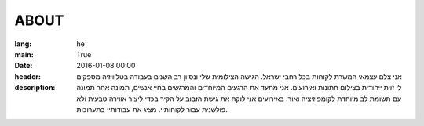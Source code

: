 ABOUT
#####

:lang: he
:main: True
:date: 2016-01-08 00:00
:header:
:description: אני צלם עצמאי המשרת לקוחות בכל רחבי ישראל. הגישה הצילומית שלי ונסיון רב השנים בעבודה בטלוויזיה מספקים לי זוית ייחודית בצילום חתונות ואירועים. אני מתעד את הרגעים המיוחדים והמרגשים בחיי אנשים, תמונה אחר תמונה עם תשומת לב מיוחדת לקומפוזיציה ואור. באירועים אני לוקח את גישת הזבוב על הקיר בכדי ליצור אווירה טבעית ולא פולשנית עבור לקוחותיי. מציג את עבודותיי בתערוכות.
